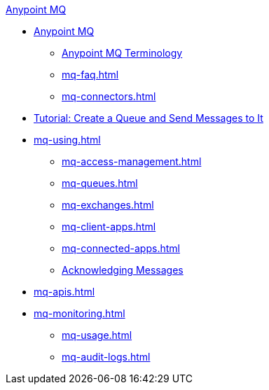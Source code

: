 .xref:index.adoc[Anypoint MQ]
* xref:index.adoc[Anypoint MQ]
** xref:mq-understanding.adoc[Anypoint MQ Terminology]
** xref:mq-faq.adoc[]
** xref:mq-connectors.adoc[]
* xref:mq-tutorial.adoc[Tutorial: Create a Queue and Send Messages to It]
* xref:mq-using.adoc[]
** xref:mq-access-management.adoc[]
** xref:mq-queues.adoc[]
** xref:mq-exchanges.adoc[]
** xref:mq-client-apps.adoc[]
** xref:mq-connected-apps.adoc[]
** xref:mq-ack-mode.adoc[Acknowledging Messages]
* xref:mq-apis.adoc[]
* xref:mq-monitoring.adoc[]
** xref:mq-usage.adoc[]
** xref:mq-audit-logs.adoc[]
